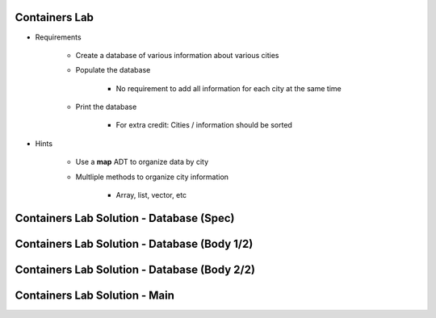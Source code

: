 ----------------
Containers Lab
----------------

* Requirements

   - Create a database of various information about various cities
   - Populate the database

      - No requirement to add all information for each city at the same time

   - Print the database

      - For extra credit: Cities / information should be sorted

* Hints

   - Use a **map** ADT to organize data by city
   - Multliple methods to organize city information

      - Array, list, vector, etc

-------------------------------------------
Containers Lab Solution - Database (Spec)
-------------------------------------------

.. container:: source_include labs/answers/894_ada_containers.txt :start-after:--Database_Spec :end-before:--Database_Spec :code:Ada :number-lines:1

--------------------------------------------------
Containers Lab Solution - Database (Body 1/2)
--------------------------------------------------

.. container:: source_include labs/answers/894_ada_containers.txt :start-after:--Database_Body_1 :end-before:--Database_Body_1 :code:Ada :number-lines:1

----------------------------------------------
Containers Lab Solution - Database (Body 2/2)
----------------------------------------------

.. container:: source_include labs/answers/894_ada_containers.txt :start-after:--Database_Body_2 :end-before:--Database_Body_2 :code:Ada :number-lines:1

--------------------------------
Containers Lab Solution - Main
--------------------------------

.. container:: source_include labs/answers/894_ada_containers.txt :start-after:--Main :end-before:--Main :code:Ada :number-lines:1
